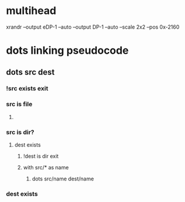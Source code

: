 * multihead
xrandr --output eDP-1 --auto --output DP-1 --auto --scale 2x2 --pos 0x-2160
* dots linking pseudocode
** dots src dest
*** !src exists exit
*** src is file
**** 
*** src is dir?
**** dest exists
***** !dest is dir exit
***** with src/* as name 
****** dots src/name dest/name
*** dest exists
** 